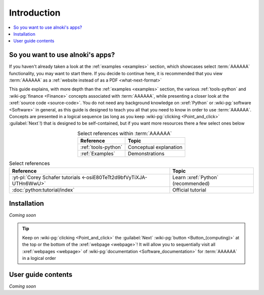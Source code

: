 .. _user-intro:


############
Introduction
############

.. contents::
   :local:


*********************************
So you want to use alnoki's apps?
*********************************

If you haven't already taken a look at the :ref:`examples <examples>`
section, which showcases select :term:`AAAAAA` functionality, you may want to
start there. If you decide to continue here, it is recommended that you view
:term:`AAAAAA` as a :ref:`website instead of as a PDF <what-next-format>`

This guide explains, with more depth than the
:ref:`examples <examples>` section, the various :ref:`tools-python` and
:wiki-pg:`finance <Finance>` concepts associated with :term:`AAAAAA`, while
presenting a closer look at the :xref:`source code <source-code>`. You do not
need any background knowledge on :xref:`Python` or
:wiki-pg:`software <Software>` in general, as this guide is designed to teach
you all that you need to know in order to use :term:`AAAAAA`. Concepts are
presented in a logical sequence (as long as you keep
:wiki-pg:`clicking <Point_and_click>` :guilabel:`Next`!) that is designed to
be self-contained, but if you want more resources there a few select ones below

.. csv-table:: Select references within :term:`AAAAAA`
   :align: center
   :header: Reference, Topic

   :ref:`tools-python`, Conceptual explanation
   :ref:`Examples`, Demonstrations

.. csv-table:: Select references
   :align: center
   :header: Reference, Topic

   :yt-pl:`Corey Schafer tutorials <-osiE80TeTt2d9bfVyTiXJA-UTHn6WwU>`, "Learn
   :xref:`Python` (recommended)"
   :doc:`python:tutorial/index`, Official tutorial


************
Installation
************

*Coming soon*

.. tip::

   Keep on :wiki-pg:`clicking <Point_and_click>` the :guilabel:`Next`
   :wiki-pg:`button <Button_(computing)>` at the top or the bottom of the
   :xref:`webpage <webpage>`! It will allow you to sequentially visit all
   :xref:`webpages <webpage>` of
   :wiki-pg:`documentation <Software_documentation>` for :term:`AAAAAA` in a
   logical order


*******************
User guide contents
*******************

*Coming soon*
